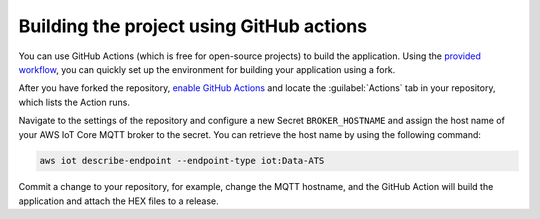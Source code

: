.. _firmware-building-github-actions:

Building the project using GitHub actions
#########################################

You can use GitHub Actions (which is free for open-source projects) to build the application.
Using the `provided workflow <https://github.com/NordicSemiconductor/asset-tracker-cloud-firmware/blob/saga/.github/workflows/build-and-release.yaml>`_, you can quickly set up the environment for building your application using a fork.

After you have forked the repository, `enable GitHub Actions <https://help.github.com/en/github/automating-your-workflow-with-github-actions/about-github-actions#requesting-to-join-the-limited-public-beta-for-github-actions>`_ and locate the :guilabel:`Actions` tab in your repository, which lists the Action runs.

Navigate to the settings of the repository and configure a new Secret ``BROKER_HOSTNAME`` and assign the host name of your AWS IoT Core MQTT broker to the secret.
You can retrieve the host name by using the following command:

.. code-block:: bash

    aws iot describe-endpoint --endpoint-type iot:Data-ATS

Commit a change to your repository, for example, change the MQTT hostname, and the GitHub Action will build the application and attach the HEX files to a release.
